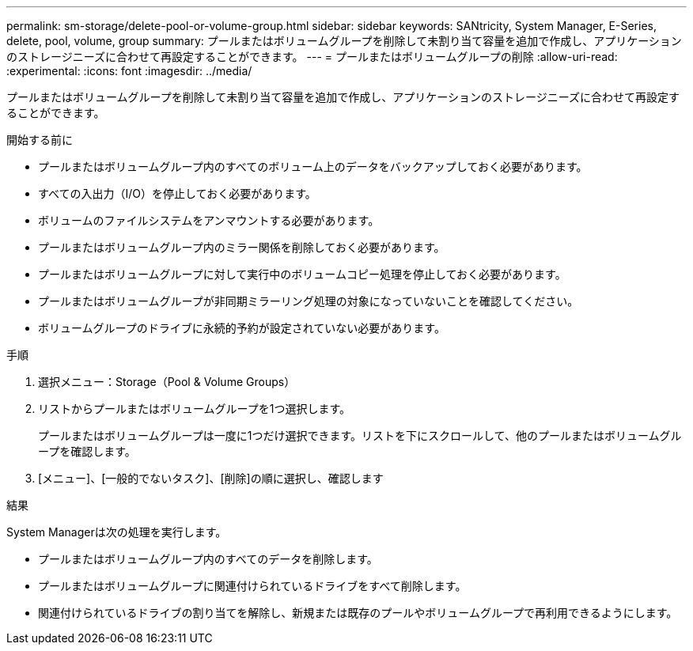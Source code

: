 ---
permalink: sm-storage/delete-pool-or-volume-group.html 
sidebar: sidebar 
keywords: SANtricity, System Manager, E-Series, delete, pool, volume, group 
summary: プールまたはボリュームグループを削除して未割り当て容量を追加で作成し、アプリケーションのストレージニーズに合わせて再設定することができます。 
---
= プールまたはボリュームグループの削除
:allow-uri-read: 
:experimental: 
:icons: font
:imagesdir: ../media/


[role="lead"]
プールまたはボリュームグループを削除して未割り当て容量を追加で作成し、アプリケーションのストレージニーズに合わせて再設定することができます。

.開始する前に
* プールまたはボリュームグループ内のすべてのボリューム上のデータをバックアップしておく必要があります。
* すべての入出力（I/O）を停止しておく必要があります。
* ボリュームのファイルシステムをアンマウントする必要があります。
* プールまたはボリュームグループ内のミラー関係を削除しておく必要があります。
* プールまたはボリュームグループに対して実行中のボリュームコピー処理を停止しておく必要があります。
* プールまたはボリュームグループが非同期ミラーリング処理の対象になっていないことを確認してください。
* ボリュームグループのドライブに永続的予約が設定されていない必要があります。


.手順
. 選択メニュー：Storage（Pool & Volume Groups）
. リストからプールまたはボリュームグループを1つ選択します。
+
プールまたはボリュームグループは一度に1つだけ選択できます。リストを下にスクロールして、他のプールまたはボリュームグループを確認します。

. [メニュー]、[一般的でないタスク]、[削除]の順に選択し、確認します


.結果
System Managerは次の処理を実行します。

* プールまたはボリュームグループ内のすべてのデータを削除します。
* プールまたはボリュームグループに関連付けられているドライブをすべて削除します。
* 関連付けられているドライブの割り当てを解除し、新規または既存のプールやボリュームグループで再利用できるようにします。

